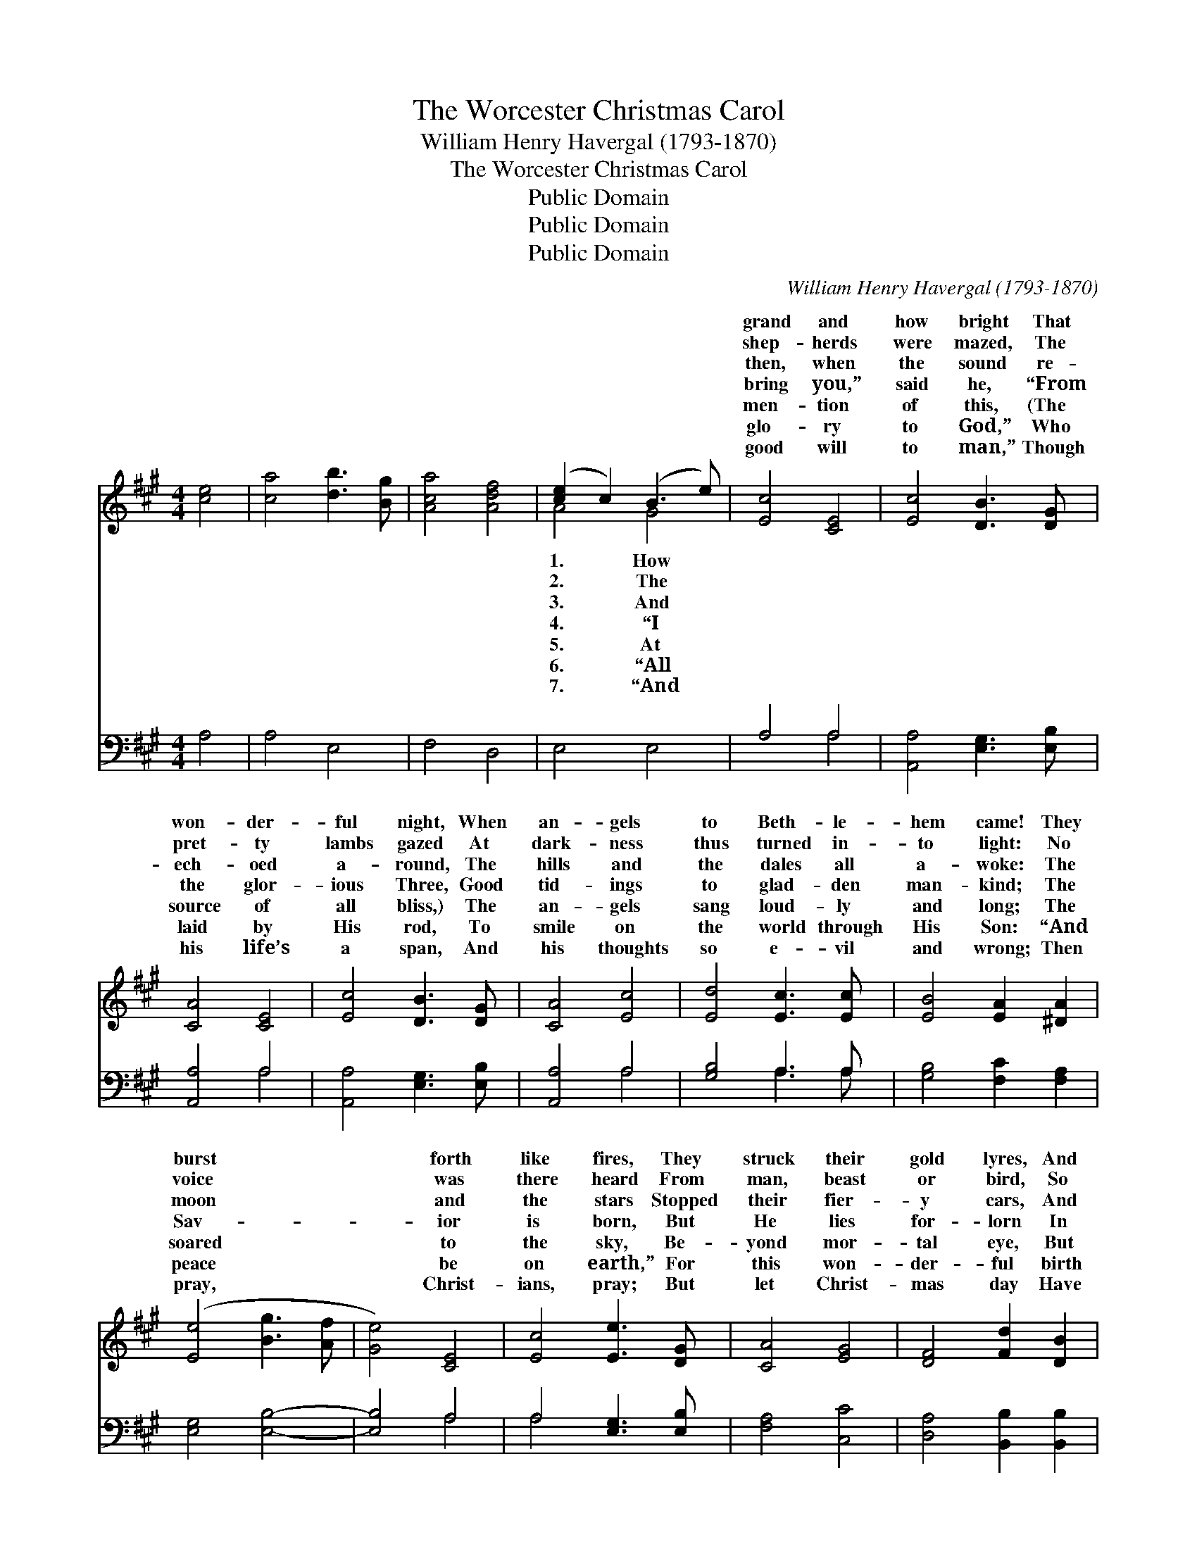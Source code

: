 X:1
T:The Worcester Christmas Carol
T:William Henry Havergal (1793-1870)
T:The Worcester Christmas Carol
T:Public Domain
T:Public Domain
T:Public Domain
C:William Henry Havergal (1793-1870)
Z:Public Domain
%%score ( 1 2 ) ( 3 4 )
L:1/8
M:4/4
K:A
V:1 treble 
V:2 treble 
V:3 bass 
V:4 bass 
V:1
 [ce]4 | [ca]4 [db]3 [Bg] | [Aca]4 [Adf]4 | ([ce]2 c2) (B3 e) | [Ec]4 [CE]4 | [Ec]4 [DB]3 [DG] | %6
w: ~|~ ~ ~|~ ~|~ * ~ *|grand and|how bright That|
w: ~|~ ~ ~|~ ~|~ * ~ *|shep- herds|were mazed, The|
w: ~|~ ~ ~|~ ~|~ * ~ *|then, when|the sound re-|
w: ~|~ ~ ~|~ ~|~ * ~ *|bring you,”|said he, “From|
w: ~|~ ~ ~|~ ~|~ * ~ *|men- tion|of this, (The|
w: ~|~ ~ ~|~ ~|~ * ~ *|glo- ry|to God,” Who|
w: ~|~ ~ ~|~ ~|~ * ~ *|good will|to man,” Though|
 [CA]4 [CE]4 | [Ec]4 [DB]3 [DG] | [CA]4 [Ec]4 | [Ed]4 [Ec]3 [Ec] | [EB]4 [EA]2 [^DA]2 | %11
w: won- der-|ful night, When|an- gels|to Beth- le-|hem came! They|
w: pret- ty|lambs gazed At|dark- ness|thus turned in-|to light: No|
w: ech- oed|a- round, The|hills and|the dales all|a- woke: The|
w: the glor-|ious Three, Good|tid- ings|to glad- den|man- kind; The|
w: source of|all bliss,) The|an- gels|sang loud- ly|and long; The|
w: laid by|His rod, To|smile on|the world through|His Son: “And|
w: his life’s|a span, And|his thoughts|so e- vil|and wrong; Then|
 ([Ee]4 [Bg]3 [Af] | [Ge]4) [CE]4 | [Ec]4 [Ee]3 [DG] | [CA]4 [EG]4 | [DF]4 [Fd]2 [DB]2 | %16
w: burst * *|* forth|like fires, They|struck their|gold lyres, And|
w: voice * *|* was|there heard From|man, beast|or bird, So|
w: moon * *|* and|the stars Stopped|their fier-|y cars, And|
w: Sav- * *|* ior|is born, But|He lies|for- lorn In|
w: soared * *|* to|the sky, Be-|yond mor-|tal eye, But|
w: peace * *|* be|on earth,” For|this won-|der- ful birth|
w: pray, * *|* Christ-|ians, pray; But|let Christ-|mas day Have|
 [EG]4 [B,E]4 | (e2 c2) [CA]2 [FB]2 | E4 [Dc]3 [DB] | [CA]4 (a3 g) | [Adf]4 ([fa]3 [df]) | %21
w: min- gled|their * song with|flame. * *|||
w: sud- den|and * sol- emn|sight. * *|||
w: list- ened|while * Ga- bri-|spoke: * *|||
w: a~man- ger,|as * soon you|find.” * *|||
w: left us|the * words of|song: * *|||
w: Won- der-|ful * con- quests|won; * *|||
w: your sweet-|est * and hol-|song. * *|||
 [Ae]4 ([df]3 [FA]) | [EAc]4 ([Ge]3 [EG]) | [CEA]4 |] %24
w: |||
w: |||
w: |||
w: |||
w: |||
w: |||
w: |||
V:2
 x4 | x8 | x8 | A4 G4 | x8 | x8 | x8 | x8 | x8 | x8 | x8 | x8 | x8 | x8 | x8 | x8 | x8 | E4 x4 | %18
w: |||1. How||||||||||||||the|
w: |||2. The||||||||||||||the|
w: |||3. And||||||||||||||el|
w: |||4. “I||||||||||||||will|
w: |||5. At||||||||||||||their|
w: |||6. “All||||||||||||||has|
w: |||7. “And||||||||||||||iest|
 E4 x4 | x4 [Fe]4 | x A4 x3 | x A4 x3 | x E4 x3 | x4 |] %24
w: ||||||
w: ||||||
w: ||||||
w: ||||||
w: ||||||
w: ||||||
w: ||||||
V:3
 A,4 | A,4 E,4 | F,4 D,4 | E,4 E,4 | A,4 A,4 | [A,,A,]4 [E,G,]3 [E,B,] | [A,,A,]4 A,4 | %7
 [A,,A,]4 [E,G,]3 [E,B,] | [A,,A,]4 A,4 | [G,B,]4 A,3 A, | [G,B,]4 [F,C]2 [F,A,]2 | %11
 [E,G,]4 [E,B,]4- | [E,B,]4 A,4 | A,4 [E,G,]3 [E,B,] | [F,A,]4 [C,C]4 | [D,A,]4 [B,,B,]2 [B,,B,]2 | %16
 [E,B,]4 [D,G,]4 | [C,A,]4 [F,A,]2 [D,F,]2 | [E,G,]4 [E,G,]3 [E,G,] | [A,,A,]4 C,4 | D,4 D,4 | %21
 C,4 D,4 | E,4 [E,B,]4 | [A,,A,]4 |] %24
V:4
 x4 | x8 | x8 | x8 | x4 A,4 | x8 | x4 A,4 | x8 | x4 A,4 | x4 A,3 A, | x8 | x8 | x4 A,4 | A,4 x4 | %14
 x8 | x8 | x8 | x8 | x8 | x8 | x8 | x8 | x8 | x4 |] %24

